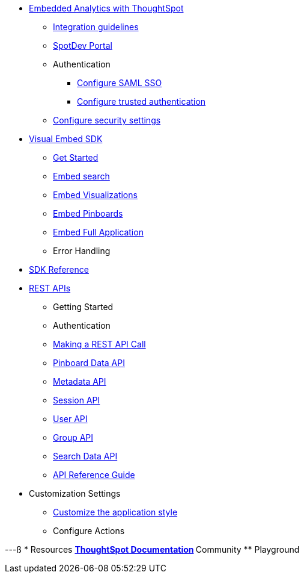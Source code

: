 :page-title: Navigation
:page-pageid: nav
:page-description: Main navigation

* xref:docs:intro-embed.adoc[Embedded Analytics with ThoughtSpot]
** xref:docs:ingration-overview.adoc[Integration guidelines]
** xref:docs:spotdev-portal.adoc[SpotDev Portal]
** Authentication
*** xref:docs:configure-saml.adoc[Configure SAML SSO]
*** xref:docs:trusted-authentication.adoc[Configure trusted authentication]
** xref:docs:security-settings.adoc[Configure security settings]

* xref:docs:visual-embed-sdk.adoc[Visual Embed SDK]
** xref:docs:getting-started.adoc[Get Started]
** xref:docs:embed-search.adoc[Embed search]
** xref:docs:embed-a-viz.adoc[Embed Visualizations]
** xref:docs:embed-pinboard.adoc[Embed Pinboards]
** xref:docs:full-embed.adoc[Embed Full Application]
** Error Handling

* xref:docs:js-reference.adoc[SDK Reference]

* xref:docs:about-rest-apis.adoc[REST APIs]
** Getting Started
** Authentication
** xref:docs:calling-rest-api[Making a REST API Call]
** xref:docs:pinboarddata.adoc[Pinboard Data API]
** xref:docs:metadata-api.adoc[Metadata API]
** xref:docs:session-api.adoc[Session API]
** xref:docs:user-api.adoc[User API]
** xref:docs:group-api.adoc[Group API]
** xref:docs:search-data-api.adoc[Search Data API]
** xref:docs:rest-api-reference.adoc[API Reference Guide]
* Customization Settings
** xref:docs:customize-style.adoc[Customize the application style]

** Configure Actions 
////
* xref:docs:glossary.adoc[Glossary]

* Frequently asked questions
////
---ß
* Resources
** link://https://cloud-docs.thoughtspot.com[ThoughtSpot Documentation]
** Community
** Playground
////
*** xref:docs:upload-application-logos.adoc[Upload application logos]
*** xref:docs:set-chart-and-table-visualization-fonts.adoc[Set chart and table visualization fonts]
*** xref:docs:choose-background-color.adoc[Choose a background color]
*** xref:docs:select-chart-color-palettes.adoc[Select chart color palettes]
*** xref:docs:change-the-footer-text.adoc[Change the footer text]
////